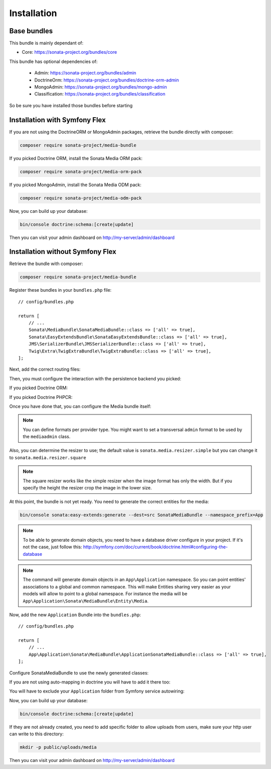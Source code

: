 Installation
============

Base bundles
------------

This bundle is mainly dependant of:

* Core: https://sonata-project.org/bundles/core

This bundle has optional dependencies of:

 * Admin: https://sonata-project.org/bundles/admin
 * DoctrineOrm: https://sonata-project.org/bundles/doctrine-orm-admin
 * MongoAdmin: https://sonata-project.org/bundles/mongo-admin
 * Classification: https://sonata-project.org/bundles/classification

So be sure you have installed those bundles before starting

Installation with Symfony Flex
------------------------------

If you are not using the DoctrineORM or MongoAdmin packages, retrieve the bundle directly with composer:

.. code-block:: bash

    composer require sonata-project/media-bundle

If you picked Doctrine ORM, install the Sonata Media ORM pack:

.. code-block:: bash

    composer require sonata-project/media-orm-pack

If you picked MongoAdmin, install the Sonata Media ODM pack:

.. code-block:: bash

    composer require sonata-project/media-odm-pack

Now, you can build up your database:

.. code-block:: bash

    bin/console doctrine:schema:[create|update]

Then you can visit your admin dashboard on http://my-server/admin/dashboard

Installation without Symfony Flex
---------------------------------

Retrieve the bundle with composer:

.. code-block:: bash

    composer require sonata-project/media-bundle

Register these bundles in your ``bundles.php`` file::

    // config/bundles.php

    return [
        // ...
        Sonata\MediaBundle\SonataMediaBundle::class => ['all' => true],
        Sonata\EasyExtendsBundle\SonataEasyExtendsBundle::class => ['all' => true],
        JMS\SerializerBundle\JMSSerializerBundle::class => ['all' => true],
        Twig\Extra\TwigExtraBundle\TwigExtraBundle::class => ['all' => true],
    ];

Next, add the correct routing files:

.. configuration-block::

    .. code-block:: yaml

        # config/routes.yaml

        gallery:
            resource: '@SonataMediaBundle/Resources/config/routing/gallery.xml'
            prefix: /media/gallery

        media:
            resource: '@SonataMediaBundle/Resources/config/routing/media.xml'
            prefix: /media

Then, you must configure the interaction with the persistence backend you picked:

If you picked Doctrine ORM:

.. configuration-block::

    .. code-block:: yaml

        # config/packages/doctrine.yaml

        doctrine:
            orm:
                entity_managers:
                    default:
                        mappings:
                            SonataMediaBundle: ~

If you picked Doctrine PHPCR:

.. configuration-block::

    .. code-block:: yaml

        # config/packages/doctrine_phpcr.yaml

        doctrine_phpcr:
            odm:
                auto_mapping: true
                mappings:
                    SonataMediaBundle:
                        prefix: Sonata\MediaBundle\PHPCR

Once you have done that, you can configure the Media bundle itself:

.. configuration-block::

    .. code-block:: yaml

        # config/packages/sonata_media.yaml

        sonata_media:
            # if you don't use default namespace configuration
            #class:
            #    media:        MyVendor\MediaBundle\Entity\Media
            #    gallery:      MyVendor\MediaBundle\Entity\Gallery
            #    gallery_item: MyVendor\MediaBundle\Entity\GalleryItem
            db_driver: doctrine_orm # or doctrine_mongodb, doctrine_phpcr it is mandatory to choose one here
            default_context: default # you need to set a context
            contexts:
                default:  # the default context is mandatory
                    providers:
                        - sonata.media.provider.dailymotion
                        - sonata.media.provider.youtube
                        - sonata.media.provider.image
                        - sonata.media.provider.file
                        - sonata.media.provider.vimeo

                    formats:
                        small: { width: 100 , quality: 70}
                        big:   { width: 500 , quality: 70}

            cdn:
                server:
                    path: /uploads/media # http://media.sonata-project.org/

            filesystem:
                local:
                    directory:  '%kernel.root_dir%/../public/uploads/media'
                    create:     false

.. note::

    You can define formats per provider type. You might want to set
    a transversal ``admin`` format to be used by the ``mediaadmin`` class.

Also, you can determine the resizer to use; the default value is
``sonata.media.resizer.simple`` but you can change it to ``sonata.media.resizer.square``

.. configuration-block::

    .. code-block:: yaml

        # config/packages/sonata_media.yaml

        sonata_media:
            providers:
                image:
                    resizer: sonata.media.resizer.square

.. note::

    The square resizer works like the simple resizer when the image format has
    only the width. But if you specify the height the resizer crop the image in
    the lower size.

At this point, the bundle is not yet ready. You need to generate the correct
entities for the media:

.. code-block:: bash

    bin/console sonata:easy-extends:generate --dest=src SonataMediaBundle --namespace_prefix=App

.. note::

    To be able to generate domain objects, you need to have a database driver configure in your project.
    If it's not the case, just follow this:
    http://symfony.com/doc/current/book/doctrine.html#configuring-the-database

.. note::

    The command will generate domain objects in an ``App\Application`` namespace.
    So you can point entities' associations to a global and common namespace.
    This will make Entities sharing very easier as your models will allow to
    point to a global namespace. For instance the media will be
    ``App\Application\Sonata\MediaBundle\Entity\Media``.

Now, add the new ``Application`` Bundle into the ``bundles.php``::

    // config/bundles.php

    return [
        // ...
        App\Application\Sonata\MediaBundle\ApplicationSonataMediaBundle::class => ['all' => true],
    ];

Configure SonataMediaBundle to use the newly generated classes:

.. configuration-block::

    .. code-block:: yaml

        # config/packages/sonata_media.yaml

        sonata_media:
            # if you don't use default namespace configuration
            class:
                media: App\Application\Sonata\MediaBundle\Entity\Media
                gallery: App\Application\Sonata\MediaBundle\Entity\Gallery
                gallery_has_media: App\Application\Sonata\MediaBundle\Entity\GalleryHasMedia

If you are not using auto-mapping in doctrine you will have to add it there
too:

.. configuration-block::

    .. code-block:: yaml

        # config/packages/doctrine.yaml

        doctrine:
            orm:
                entity_managers:
                    default:
                        mappings:
                            ApplicationSonataMediaBundle: ~
                            SonataMediaBundle: ~

You will have to exclude your ``Application`` folder from Symfony service
autowiring:

.. configuration-block::

    .. code-block:: yaml

        # config/services.yaml

        services:
            App\:
                resource: '../src/*'
                exclude: '../src/{Entity,Tests,Application}'

Now, you can build up your database:

.. code-block:: bash

    bin/console doctrine:schema:[create|update]

If they are not already created, you need to add specific folder to allow uploads from users,
make sure your http user can write to this directory:

.. code-block:: bash

    mkdir -p public/uploads/media

Then you can visit your admin dashboard on http://my-server/admin/dashboard

